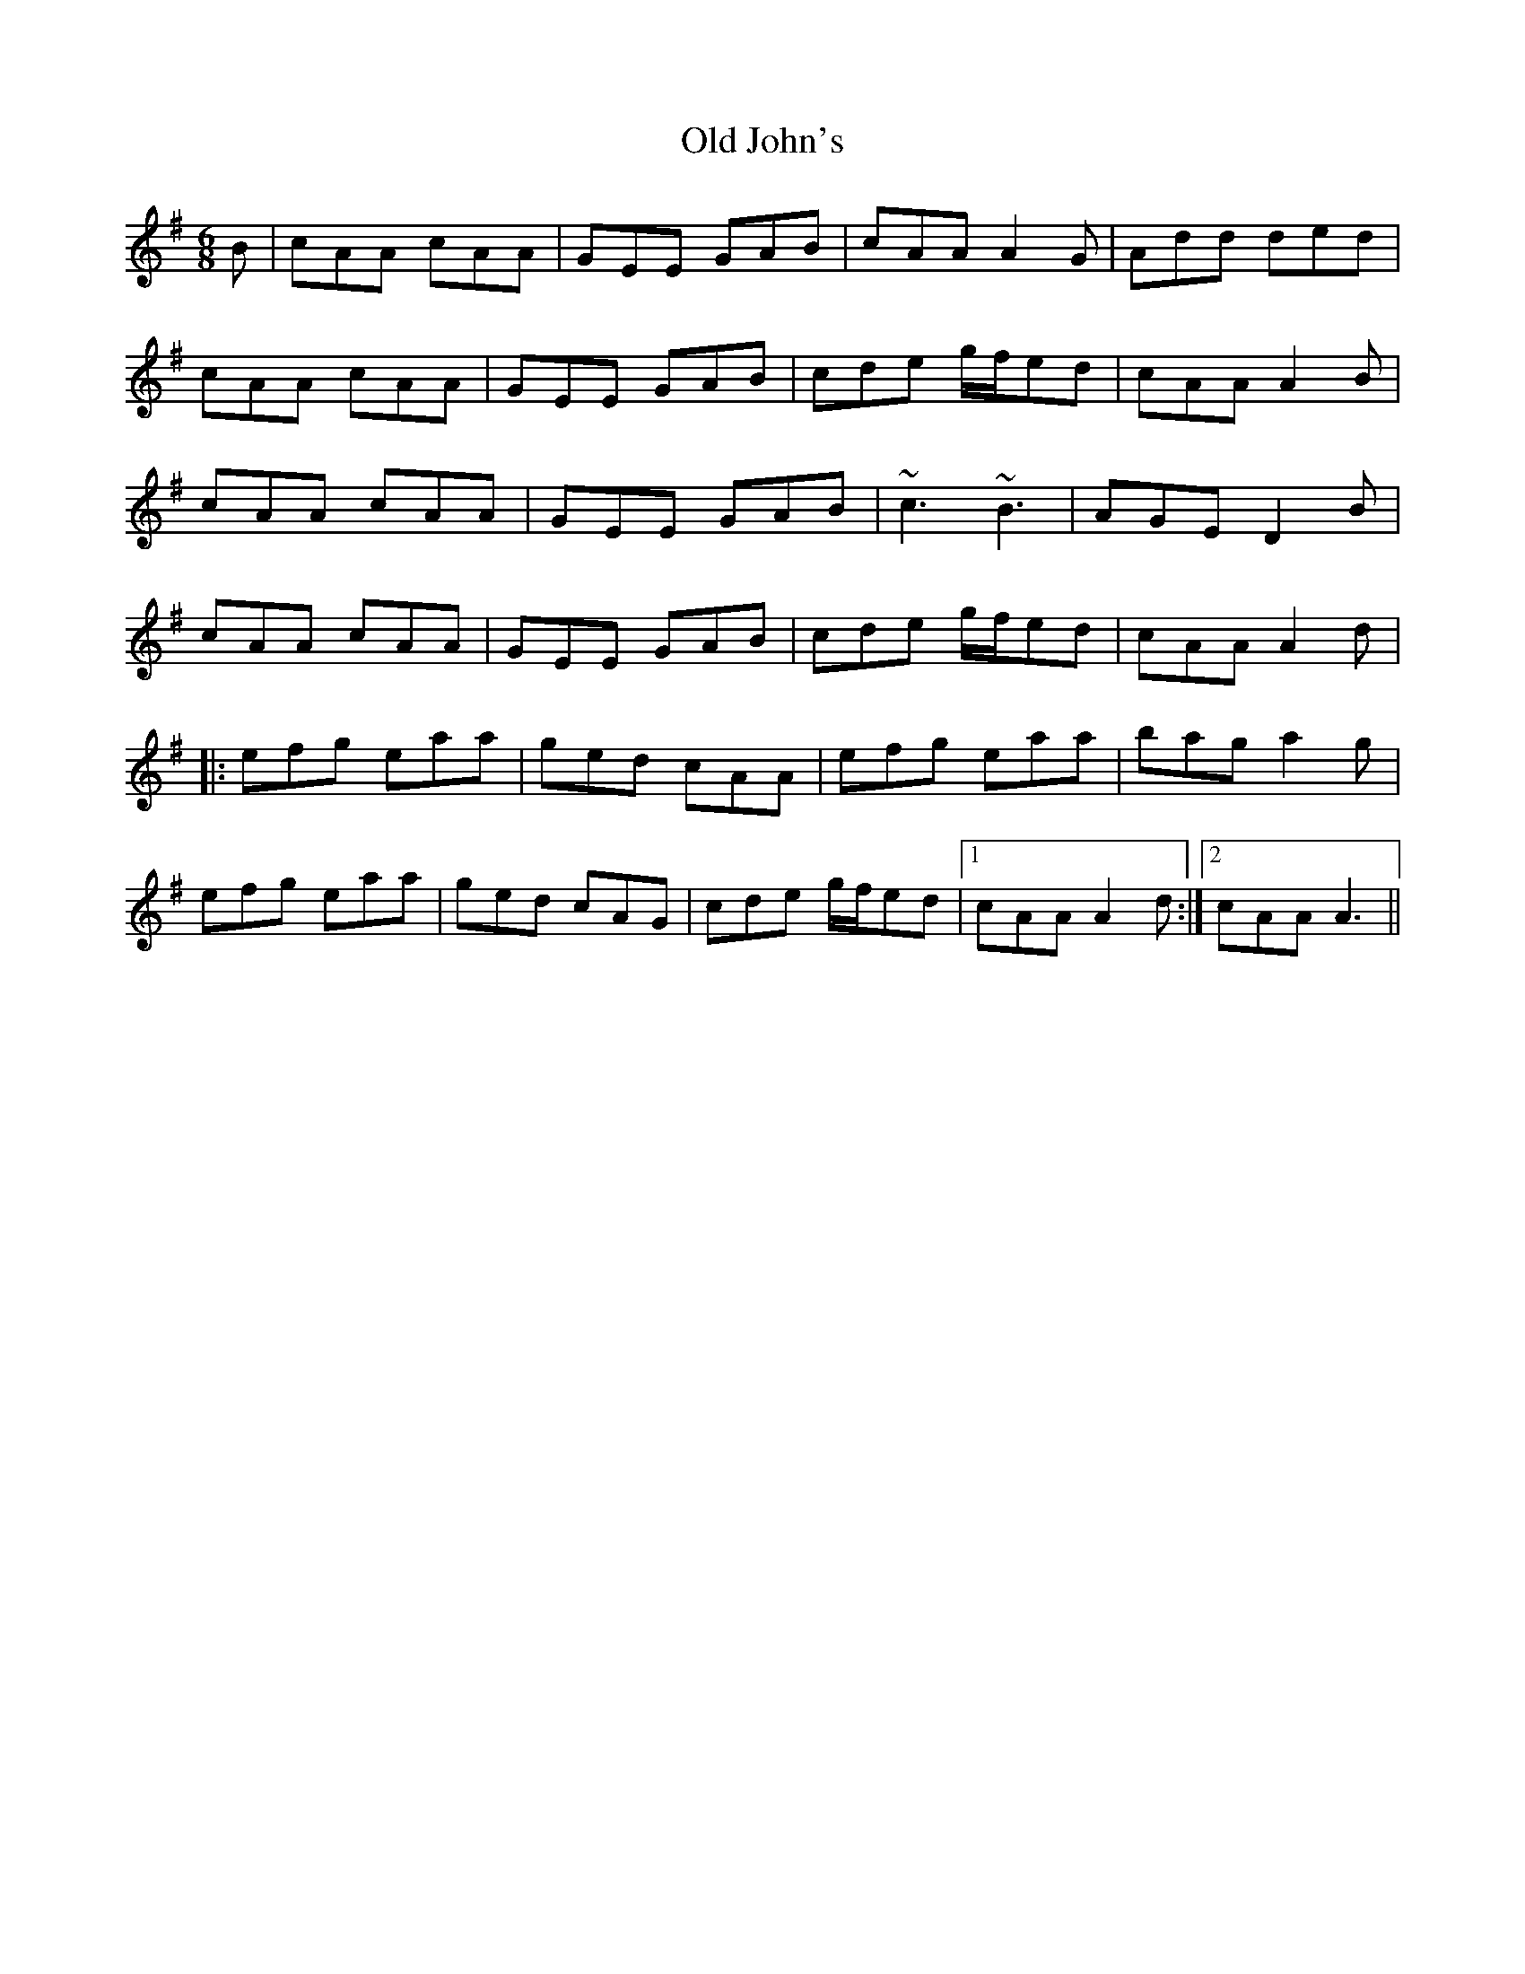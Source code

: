 X: 30248
T: Old John's
R: jig
M: 6/8
K: Adorian
B|cAA cAA|GEE GAB|cAA A2G|Add ded|
cAA cAA|GEE GAB|cde g/f/ed|cAA A2 B|
cAA cAA|GEE GAB|~c3 ~B3|AGE D2 B|
cAA cAA|GEE GAB|cde g/f/ed|cAA A2 d|
|:efg eaa|ged cAA|efg eaa|bag a2 g|
efg eaa|ged cAG|cde g/f/ed|1 cAA A2d:|2 cAA A3||

